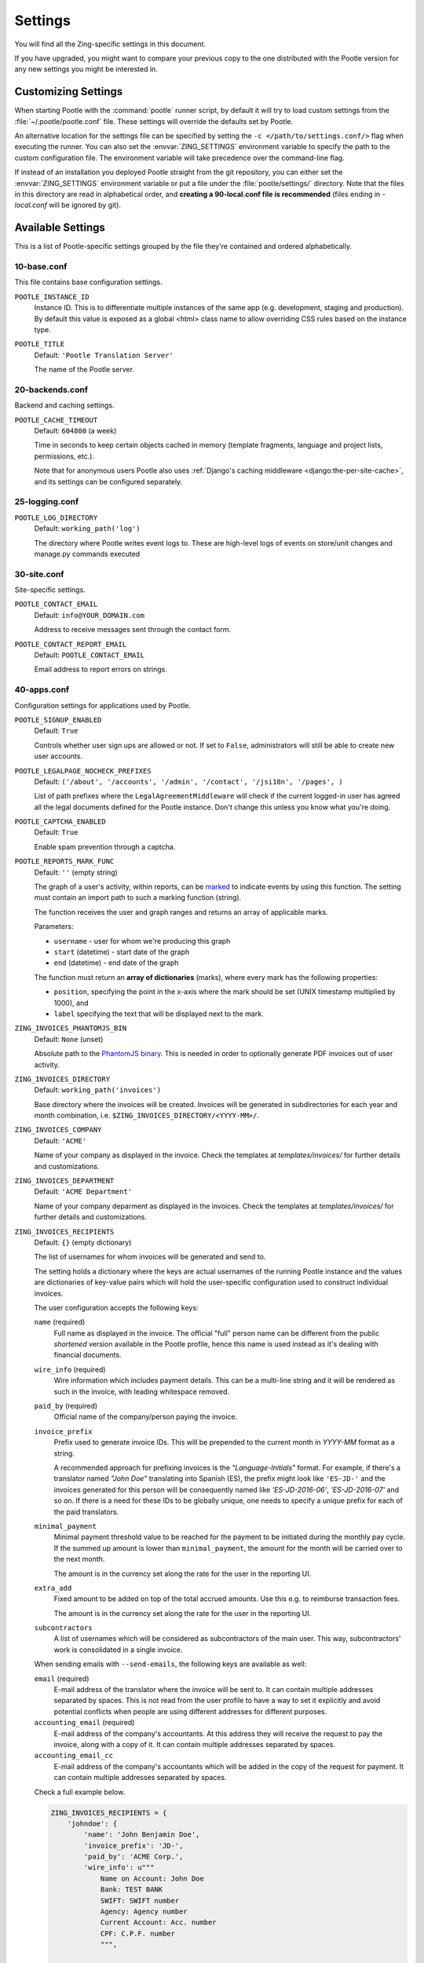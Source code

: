 .. _settings:

Settings
========

You will find all the Zing-specific settings in this document.

If you have upgraded, you might want to compare your previous copy to the one
distributed with the Pootle version for any new settings you might be interested
in.


.. _settings#customizing:

Customizing Settings
--------------------

When starting Pootle with the :command:`pootle` runner script, by default it
will try to load custom settings from the :file:`~/.pootle/pootle.conf` file.
These settings will override the defaults set by Pootle.

An alternative location for the settings file can be specified by setting the
``-c </path/to/settings.conf/>`` flag when executing the runner. You can also
set the :envvar:`ZING_SETTINGS` environment variable to specify the path to
the custom configuration file. The environment variable will take precedence
over the command-line flag.

If instead of an installation you deployed Pootle straight from the git
repository, you can either set the :envvar:`ZING_SETTINGS` environment
variable or put a file under the :file:`pootle/settings/` directory. Note that
the files in this directory are read in alphabetical order, and **creating a
90-local.conf file is recommended** (files ending in *-local.conf* will be
ignored by git).


.. _settings#available:

Available Settings
------------------

This is a list of Pootle-specific settings grouped by the file they're
contained and ordered alphabetically.


10-base.conf
^^^^^^^^^^^^

This file contains base configuration settings.


.. setting:: POOTLE_INSTANCE_ID

``POOTLE_INSTANCE_ID``
  Instance ID. This is to differentiate multiple instances
  of the same app (e.g. development, staging and production).
  By default this value is exposed as a global <html> class name
  to allow overriding CSS rules based on the instance type.


.. setting:: POOTLE_TITLE

``POOTLE_TITLE``
  Default: ``'Pootle Translation Server'``

  The name of the Pootle server.


20-backends.conf
^^^^^^^^^^^^^^^^

Backend and caching settings.


.. setting:: POOTLE_CACHE_TIMEOUT

``POOTLE_CACHE_TIMEOUT``
  Default: ``604800`` (a week)

  .. versionadded:: 2.7

  Time in seconds to keep certain objects cached in memory (template fragments,
  language and project lists, permissions, etc.).

  Note that for anonymous users Pootle also uses :ref:`Django's caching
  middleware <django:the-per-site-cache>`, and its settings can be configured
  separately.


25-logging.conf
^^^^^^^^^^^^^^^

.. setting:: POOTLE_LOG_DIRECTORY

``POOTLE_LOG_DIRECTORY``
  Default: ``working_path('log')``

  .. versionadded:: 2.7

  The directory where Pootle writes event logs to. These are high-level
  logs of events on store/unit changes and manage.py commands executed


30-site.conf
^^^^^^^^^^^^

Site-specific settings.


.. setting:: POOTLE_CONTACT_EMAIL

``POOTLE_CONTACT_EMAIL``
  Default: ``info@YOUR_DOMAIN.com``

  Address to receive messages sent through the contact form.


.. setting:: POOTLE_CONTACT_REPORT_EMAIL

``POOTLE_CONTACT_REPORT_EMAIL``
  Default: ``POOTLE_CONTACT_EMAIL``

  .. versionadded:: 2.7

  Email address to report errors on strings.


40-apps.conf
^^^^^^^^^^^^

Configuration settings for applications used by Pootle.


.. setting:: POOTLE_SIGNUP_ENABLED

``POOTLE_SIGNUP_ENABLED``
  Default: ``True``

  .. versionchanged:: 2.7

  Controls whether user sign ups are allowed or not. If set to ``False``,
  administrators will still be able to create new user accounts.


.. setting:: POOTLE_LEGALPAGE_NOCHECK_PREFIXES

``POOTLE_LEGALPAGE_NOCHECK_PREFIXES``
  Default: ``('/about', '/accounts', '/admin', '/contact', '/jsi18n', '/pages', )``

  .. versionchanged:: 2.7

  List of path prefixes where the ``LegalAgreementMiddleware`` will check
  if the current logged-in user has agreed all the legal documents defined
  for the Pootle instance. Don't change this unless you know what you're
  doing.

.. setting:: POOTLE_CAPTCHA_ENABLED

``POOTLE_CAPTCHA_ENABLED``
  Default: ``True``

  Enable spam prevention through a captcha.


.. setting:: POOTLE_REPORTS_MARK_FUNC

``POOTLE_REPORTS_MARK_FUNC``
  Default: ``''`` (empty string)

  .. versionadded:: 2.7

  The graph of a user's activity, within reports, can be `marked
  <https://code.google.com/archive/p/flot-marks/>`_  to indicate events by
  using this function. The setting must contain an import path to such a
  marking function (string).

  The function receives the user and graph ranges and returns an array of
  applicable marks.

  Parameters:

  - ``username`` - user for whom we're producing this graph
  - ``start`` (datetime) - start date of the graph
  - ``end`` (datetime) - end date of the graph

  The function must return an **array of dictionaries** (marks), where
  every mark has the following properties:

  - ``position``, specifying the point in the x-axis where the mark should
    be set (UNIX timestamp multiplied by 1000), and
  - ``label`` specifying the text that will be displayed next to the mark.


.. setting:: ZING_INVOICES_PHANTOMJS_BIN

``ZING_INVOICES_PHANTOMJS_BIN``
  Default: ``None`` (unset)

  Absolute path to the `PhantomJS binary <http://phantomjs.org/>`_. This is
  needed in order to optionally generate PDF invoices out of user activity.


.. setting:: ZING_INVOICES_DIRECTORY

``ZING_INVOICES_DIRECTORY``
  Default: ``working_path('invoices')``

  Base directory where the invoices will be created. Invoices will be generated
  in subdirectories for each year and month combination, i.e.
  ``$ZING_INVOICES_DIRECTORY/<YYYY-MM>/``.


.. setting:: ZING_INVOICES_COMPANY

``ZING_INVOICES_COMPANY``
  Default: ``'ACME'``

  Name of your company as displayed in the invoice. Check the templates at
  *templates/invoices/* for further details and customizations.


.. setting:: ZING_INVOICES_DEPARTMENT

``ZING_INVOICES_DEPARTMENT``
  Default: ``'ACME Department'``

  Name of your company deparment as displayed in the invoices. Check the
  templates at *templates/invoices/* for further details and customizations.


.. setting:: ZING_INVOICES_RECIPIENTS

``ZING_INVOICES_RECIPIENTS``
  Default: ``{}`` (empty dictionary)

  The list of usernames for whom invoices will be generated and send to.

  The setting holds a dictionary where the keys are actual usernames of the
  running Pootle instance and the values are dictionaries of key-value pairs
  which will hold the user-specific configuration used to construct individual
  invoices.

  The user configuration accepts the following keys:

  ``name`` (required)
    Full name as displayed in the invoice. The official "full" person name can
    be different from the public *shortened* version available in the Pootle
    profile, hence this name is used instead as it's dealing with financial
    documents.

  ``wire_info`` (required)
    Wire information which includes payment details. This can be a multi-line
    string and it will be rendered as such in the invoice, with leading
    whitespace removed.

  ``paid_by`` (required)
    Official name of the company/person paying the invoice.

  ``invoice_prefix``
    Prefix used to generate invoice IDs. This will be prepended to the current
    month in `YYYY-MM` format as a string.

    A recommended approach for prefixing invoices is the *"Language-Initials"*
    format. For example, if there's a translator named *"John Doe"* translating
    into Spanish (ES), the prefix might look like ``'ES-JD-'`` and the invoices
    generated for this person will be consequently named like *'ES-JD-2016-06'*,
    *'ES-JD-2016-07'* and so on. If there is a need for these IDs to be globally
    unique, one needs to specify a unique prefix for each of the paid
    translators.

  ``minimal_payment``
    Minimal payment threshold value to be reached for the payment to be
    initiated during the monthly pay cycle. If the summed up amount is lower
    than ``minimal_payment``, the amount for the month will be carried over to
    the next month.

    The amount is in the currency set along the rate for the user in the
    reporting UI.

  ``extra_add``
    Fixed amount to be added on top of the total accrued amounts. Use this e.g.
    to reimburse transaction fees.

    The amount is in the currency set along the rate for the user in the
    reporting UI.

  ``subcontractors``
    A list of usernames which will be considered as subcontractors of the main
    user. This way, subcontractors' work is consolidated in a single invoice.

  When sending emails with ``--send-emails``, the following keys are available
  as well:

  ``email`` (required)
    E-mail address of the translator where the invoice will be sent to. It can
    contain multiple addresses separated by spaces.
    This is not read from the user profile to have a way to set it explicitly
    and avoid potential conflicts when people are using different addresses for
    different purposes.

  ``accounting_email`` (required)
    E-mail address of the company's accountants. At this address they will
    receive the request to pay the invoice, along with a copy of it.
    It can contain multiple addresses separated by spaces.

  ``accounting_email_cc``
    E-mail address of the company's accountants which will be added in the copy
    of the request for payment.
    It can contain multiple addresses separated by spaces.

  Check a full example below.

  .. code-block:: python

    ZING_INVOICES_RECIPIENTS = {
        'johndoe': {
            'name': 'John Benjamin Doe',
            'invoice_prefix': 'JD-',
            'paid_by': 'ACME Corp.',
            'wire_info': u"""
                Name on Account: John Doe
                Bank: TEST BANK
                SWIFT: SWIFT number
                Agency: Agency number
                Current Account: Acc. number
                CPF: C.P.F. number
                """,

            'minimal_payment': 50,
            'extra_add': 30,
            'subcontractors': (
                '<username1>', '<username2>',
            ),

            'email': 'johndoe@example.com',
            'accounting_email': 'accountant@example.com',
            'accounting_email_cc': 'other.accountant@example.com',
        },
    }


.. setting:: POOTLE_SCORE_COEFFICIENTS

``POOTLE_SCORE_COEFFICIENTS``
  Default::

    {
        'EDIT': 5.0/7,
        'REVIEW': 2.0/7,
        'SUGGEST': 0.2,
        'ANALYZE': 0.1,
    }

  .. versionadded:: 2.7.3

  Parameters:

  - ``EDIT`` - coefficient to calculate an user score change for
    edit actions.
  - ``REVIEW`` - coefficient to calculate an user score change for
    review actions.
  - ``SUGGEST`` - coefficient to calculate an user score change for
    new suggestions.
  - ``ANALYZE`` - coefficient to calculate an user score change for
    rejecting suggestions and penalty for the rejected suggestion.


60-translation.conf
^^^^^^^^^^^^^^^^^^^

Translation environment configuration settings.

.. setting:: POOTLE_SYNC_FILE_MODE

``POOTLE_SYNC_FILE_MODE``
  Default: ``0644``

  .. versionchanged:: 2.7

  On POSIX systems, files synchronized to disk will be assigned this permission.
  Use ``0644`` for publically-readable files or ``0600`` if you want only the
  Pootle user to be able to read them.


.. setting:: POOTLE_TM_SERVER

``POOTLE_TM_SERVER``
  .. versionadded:: 2.7

  .. versionchanged:: 2.7.3

     Added the :setting:`WEIGHT <POOTLE_TM_SERVER-WEIGHT>` and
     :setting:`MIN_SIMILARITY <POOTLE_TM_SERVER-MIN_SIMILARITY>` options. Also
     added another default TM used to import external translations from files.


  Default: ``{}`` (empty dict)

  Example configuration for TM server:

  .. code-block:: python

    {
        'HOST': 'localhost',
        'PORT': 9200,
    }


  This is configured to access a standard Elasticsearch setup.  Change the
  settings for any non-standard setup.  Change ``HOST`` and ``PORT`` settings
  as required.

  The TM is automatically updated every time a new translation is submitted.

  .. setting:: POOTLE_TM_SERVER-INDEX_NAME

  ``INDEX_NAME`` is the name of the index to be created. It is optional, it
  defaults to *translations*.

  .. setting:: POOTLE_TM_SERVER-MIN_SIMILARITY

  ``MIN_SIMILARITY`` serves as a threshold value to filter out results that are
  potentially too far from the source text. The Levenshtein distance is
  considered when measuring how similar the text is from the source text, and
  this represents a real value in the (0..1) range, 1 being 100% similarity.
  The default value (0.7) should work fine in most cases, although your mileage
  might vary.


.. setting:: POOTLE_MT_BACKENDS

``POOTLE_MT_BACKENDS``
  Default: ``[]`` (empty list)

  This setting enables translation suggestions through several online services.

  The elements for the list are two-element tuples containing the name of the
  service and an optional API key.

  Available options are:

  ``GOOGLE_TRANSLATE``: Google Translate service.
    For this service you need to obtain an API key. Note that Google Translate
    API is a `paid service <https://cloud.google.com/translate/v2/pricing>`_.

  ``YANDEX_TRANSLATE``: Yandex.Translate service.
    For this service you need to `obtain a Yandex API key
    <https://tech.yandex.com/keys/get/?service=trnsl>`_.

.. setting:: PARSE_POOL_CULL_FREQUENCY

``PARSE_POOL_CULL_FREQUENCY``
  Default: ``4``

  When the pool fills up, 1/PARSE_POOL_CULL_FREQUENCY number of files will be
  removed from the pool.


.. setting:: PARSE_POOL_SIZE

``PARSE_POOL_SIZE``
  Default: ``40``

  To avoid rereading and reparsing translation files from disk on
  every request, Pootle keeps a pool of already parsed files in memory.

  Larger pools will offer better performance, but higher memory usage
  (per server process).


.. setting:: POOTLE_TRANSLATION_DIRECTORY

``POOTLE_TRANSLATION_DIRECTORY``
  Default: ``working_path('translations')``

  The directory where projects hosted on Pootle store their translation files.
  :djadmin:`sync_stores` will write to this directory and
  :djadmin:`update_stores` will read from this directory.


.. setting:: POOTLE_QUALITY_CHECKER

``POOTLE_QUALITY_CHECKER``
  Default: ``'pootle_misc.checks.ENChecker'``

  .. versionadded:: 2.7

  The import path to a class that provides alternate quality checks to
  Pootle.  If it is unset then the Translate Toolkit checking functions are
  used and you can make adjustments in the project's admin page.  If set
  then the quality checker function is used for all projects.

  .. note:: If set, only the checker function defined here is used instead of
     the Translate Toolkit counterparts. Both cannot be selectively applied.


.. setting:: POOTLE_WORDCOUNT_FUNC

``POOTLE_WORDCOUNT_FUNC``
  Default: ``translate.storage.statsdb.wordcount``

  .. versionadded:: 2.7

  The import path to a function that provides wordcounts for Pootle.

  Current options:

  - Translate Toolkit (default) - translate.storage.statsdb.wordcount
  - Pootle - pootle.core.utils.wordcount.wordcount

  Adding a custom function allows you to alter how words are counted.

  .. warning:: Changing this function requires that you run
     :djadmin:`refresh_stats --calculate-wordcount <refresh_stats>` to
     recalculate the associated wordcounts.
